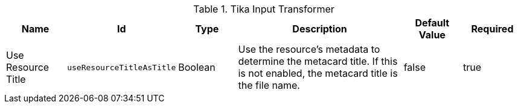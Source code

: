 :title: Tika Input Transformer
:id: ddf.catalog.transformer.input.tika.TikaInputTransformer
:type: table
:status: published
:application: {ddf-catalog}
:summary: Tika Input Transformer.

.[[_ddf.catalog.transformer.input.tika.TikaInputTransformer]]Tika Input Transformer
[cols="1,1m,1,3,1,1" options="header"]
|===

|Name
|Id
|Type
|Description
|Default Value
|Required

|Use Resource Title
|useResourceTitleAsTitle
|Boolean
|Use the resource's metadata to determine the metacard title. If this is not enabled, the metacard title is the file name.
|false
|true

|===
